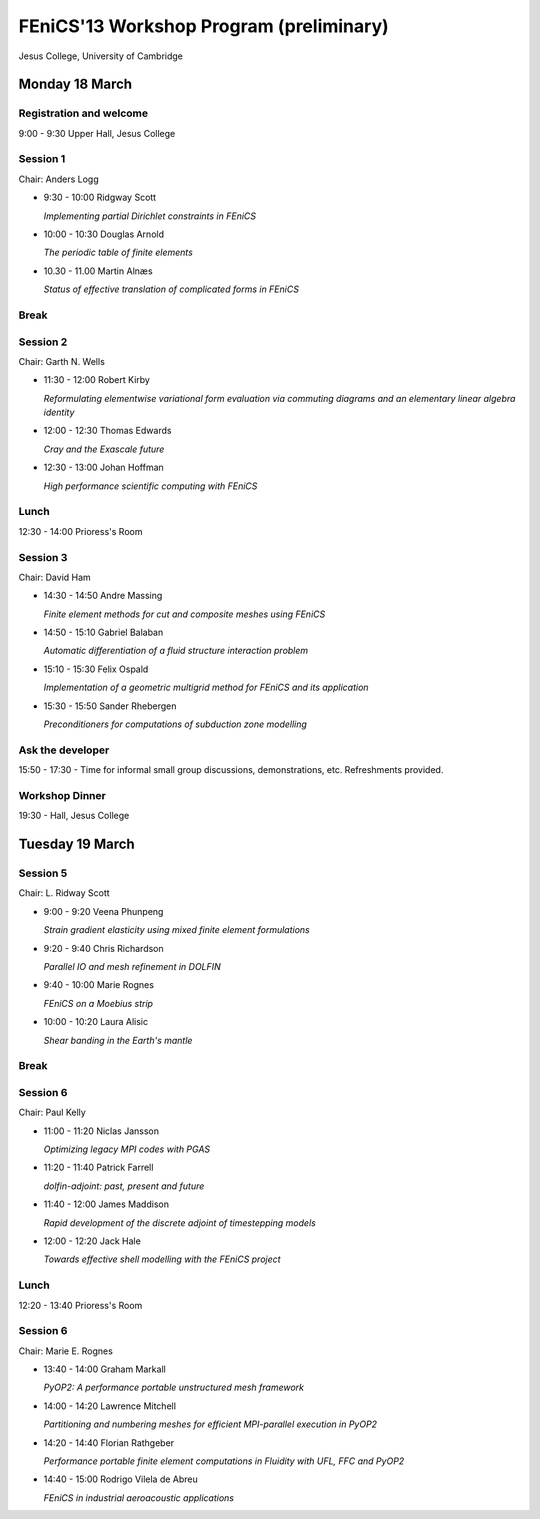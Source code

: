 .. _fenics13-program:

========================================
FEniCS'13 Workshop Program (preliminary)
========================================



Jesus College, University of Cambridge

Monday 18 March
===============

Registration and welcome
------------------------

9:00 - 9:30 Upper Hall, Jesus College


Session 1
---------

Chair: Anders Logg

- 9:30 - 10:00 Ridgway Scott

  *Implementing partial Dirichlet constraints in FEniCS*

- 10:00 - 10:30 Douglas Arnold

  *The periodic table of finite elements*

- 10.30 - 11.00 Martin Alnæs

  *Status of effective translation of complicated forms in FEniCS*


Break
-----


Session 2
---------

Chair: Garth N. Wells

- 11:30 - 12:00 Robert Kirby

  *Reformulating elementwise variational form evaluation via commuting
  diagrams and an elementary linear algebra identity*

- 12:00 - 12:30 Thomas Edwards

  *Cray and the Exascale future*

- 12:30 - 13:00 Johan Hoffman

  *High performance scientific computing with FEniCS*


Lunch
-----

12:30 - 14:00 Prioress's Room


Session 3
---------

Chair: David Ham

- 14:30 - 14:50 Andre Massing

  *Finite element methods for cut and composite meshes using FEniCS*

- 14:50 - 15:10  Gabriel Balaban

  *Automatic differentiation of a fluid structure interaction problem*

- 15:10 - 15:30 Felix Ospald

  *Implementation of a geometric multigrid method for FEniCS and its
  application*

- 15:30 - 15:50  Sander Rhebergen

  *Preconditioners for computations of subduction zone modelling*


Ask the developer
-----------------

15:50 - 17:30 - Time for informal small group discussions, demonstrations,
etc. Refreshments provided.


Workshop Dinner
---------------

19:30 - Hall, Jesus College


Tuesday 19 March
================

Session 5
---------

Chair: L. Ridway Scott

- 9:00 - 9:20 Veena Phunpeng

  *Strain gradient elasticity using mixed finite element formulations*

- 9:20 - 9:40  Chris Richardson

  *Parallel IO and mesh refinement in DOLFIN*

- 9:40 - 10:00  Marie Rognes

  *FEniCS on a Moebius strip*

- 10:00 - 10:20 Laura Alisic

  *Shear banding in the Earth's mantle*


Break
-----


Session 6
---------

Chair: Paul Kelly

- 11:00 - 11:20 Niclas Jansson

  *Optimizing legacy MPI codes with PGAS*

- 11:20 - 11:40 Patrick Farrell

  *dolfin-adjoint: past, present and future*

- 11:40 - 12:00  James Maddison

  *Rapid development of the discrete adjoint of timestepping models*

- 12:00 - 12:20 Jack Hale

  *Towards effective shell modelling with the FEniCS project*


Lunch
-----

12:20 - 13:40 Prioress's Room


Session 6
---------

Chair: Marie E. Rognes

- 13:40 - 14:00 Graham Markall

  *PyOP2: A performance portable unstructured mesh framework*

- 14:00 - 14:20 Lawrence Mitchell

  *Partitioning and numbering meshes for efficient MPI-parallel execution
  in PyOP2*

- 14:20 - 14:40 Florian Rathgeber

  *Performance portable finite element computations in Fluidity with UFL,
  FFC and PyOP2*

- 14:40 - 15:00 Rodrigo Vilela de Abreu

  *FEniCS in industrial aeroacoustic applications*
